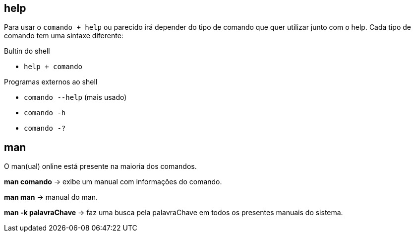 == help

Para usar o `comando + help` ou parecido irá depender do tipo de comando
que quer utilizar junto com o help. Cada tipo de comando tem uma sintaxe
diferente:


.Bultin do shell
* `help + comando`

.Programas externos ao shell
* `comando --help` (mais usado)
* `comando -h`
* `comando -?`

== man

O man(ual) online está presente na maioria dos comandos.

*man comando* -> exibe um manual com informações do comando.

*man man* -> manual do man.

*man -k palavraChave* -> faz uma busca pela palavraChave em todos os
presentes manuais do sistema.